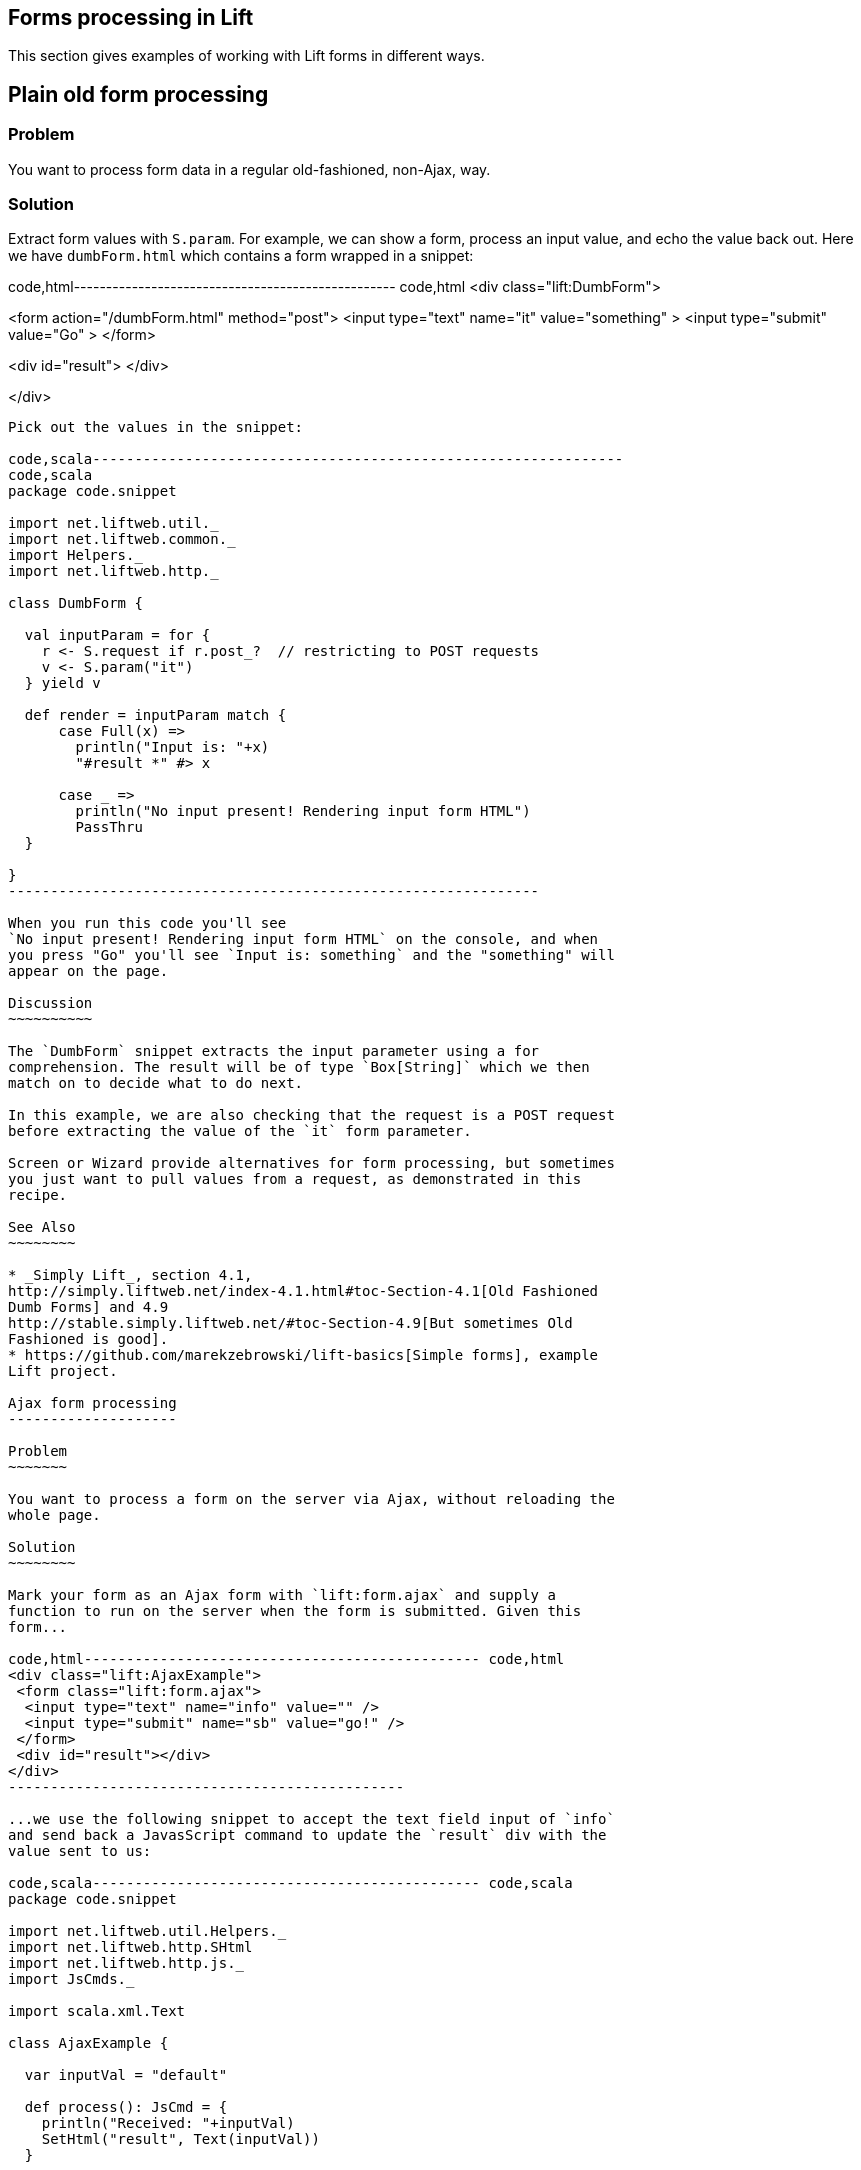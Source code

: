 Forms processing in Lift
------------------------

This section gives examples of working with Lift forms in different
ways.

Plain old form processing
-------------------------

Problem
~~~~~~~

You want to process form data in a regular old-fashioned, non-Ajax, way.

Solution
~~~~~~~~

Extract form values with `S.param`. For example, we can show a form,
process an input value, and echo the value back out. Here we have
`dumbForm.html` which contains a form wrapped in a snippet:

code,html-------------------------------------------------- code,html
<div class="lift:DumbForm">

<form  action="/dumbForm.html" method="post">
  <input type="text" name="it" value="something" >
  <input type="submit" value="Go" >
</form> 

<div id="result"> </div>

</div>
--------------------------------------------------

Pick out the values in the snippet:

code,scala---------------------------------------------------------------
code,scala
package code.snippet

import net.liftweb.util._
import net.liftweb.common._
import Helpers._
import net.liftweb.http._

class DumbForm {

  val inputParam = for {
    r <- S.request if r.post_?  // restricting to POST requests
    v <- S.param("it")
  } yield v
  
  def render = inputParam match {
      case Full(x) => 
        println("Input is: "+x)
        "#result *" #> x
      
      case _ =>  
        println("No input present! Rendering input form HTML")
        PassThru  
  }
  
}
---------------------------------------------------------------

When you run this code you'll see
`No input present! Rendering input form HTML` on the console, and when
you press "Go" you'll see `Input is: something` and the "something" will
appear on the page.

Discussion
~~~~~~~~~~

The `DumbForm` snippet extracts the input parameter using a for
comprehension. The result will be of type `Box[String]` which we then
match on to decide what to do next.

In this example, we are also checking that the request is a POST request
before extracting the value of the `it` form parameter.

Screen or Wizard provide alternatives for form processing, but sometimes
you just want to pull values from a request, as demonstrated in this
recipe.

See Also
~~~~~~~~

* _Simply Lift_, section 4.1,
http://simply.liftweb.net/index-4.1.html#toc-Section-4.1[Old Fashioned
Dumb Forms] and 4.9
http://stable.simply.liftweb.net/#toc-Section-4.9[But sometimes Old
Fashioned is good].
* https://github.com/marekzebrowski/lift-basics[Simple forms], example
Lift project.

Ajax form processing
--------------------

Problem
~~~~~~~

You want to process a form on the server via Ajax, without reloading the
whole page.

Solution
~~~~~~~~

Mark your form as an Ajax form with `lift:form.ajax` and supply a
function to run on the server when the form is submitted. Given this
form...

code,html----------------------------------------------- code,html
<div class="lift:AjaxExample">
 <form class="lift:form.ajax">
  <input type="text" name="info" value="" />
  <input type="submit" name="sb" value="go!" />
 </form>
 <div id="result"></div>
</div>
-----------------------------------------------

...we use the following snippet to accept the text field input of `info`
and send back a JavasScript command to update the `result` div with the
value sent to us:

code,scala---------------------------------------------- code,scala
package code.snippet

import net.liftweb.util.Helpers._
import net.liftweb.http.SHtml
import net.liftweb.http.js._
import JsCmds._

import scala.xml.Text

class AjaxExample {
  
  var inputVal = "default"

  def process(): JsCmd = {
    println("Received: "+inputVal)
    SetHtml("result", Text(inputVal))
  }

  def render = {
    "name=info" #> ( 
        SHtml.text(inputVal, inputVal = _) ++ 
        SHtml.hidden(process) )
  }

}
----------------------------------------------

Discussion
~~~~~~~~~~

The form's `info` input is bound to a `SHtml.text` box which will set
the local `inputVal` variable to the value submitted by the form.

The hidden field instructs Lift to call the `() => Any` function
(`process`, in this example) when the form is submitted. The end result
is the text entered is echoed back by setting the HTML node `result`.
There are many other `JsCmd`s you could send, including `Noop` if you
decide to send nothing.

In `SHtml` you will see functions starting with "ajax" (e.g.,
`ajaxText`). These are great for field-level Ajax interactions, such as
triggering actions on input or selection changes.

See Also
~~~~~~~~

* _Simply Lift_, chapter 4.8
http://stable.simply.liftweb.net/#toc-Section-4.8[Ajax].
* Example https://github.com/marekzebrowski/lift-basics[simple forms]
Lift project.
* http://www.assembla.com/spaces/liftweb/wiki/cool_tips[Server side
function order] on the Lift Cool Tips Wiki page.
*
http://scala-tools.org/mvnsites/liftweb-2.4/net/liftweb/http/SHtml.html[SHtml
Scala Doc].
* Lift's http://demo.liftweb.net/ajax[Ajax Demo page].

Ajax JSON form processing
-------------------------

Problem
~~~~~~~

You want to process a form via Ajax, sending the data in JSON format.

Solution
~~~~~~~~

Make use of Lift's `jlift.js` Javascript and `JsonHandler` code.
Consider this HTML, which is not in a form, but includes `jlift.js`:

code,html--------------------------------------------------------------
code,html
<div class="lift:JsonForm" >

 <!--  required for JSON forms processing -->
 <script src="/classpath/jlift.js" class="lift:tail"></script>

 <!--  placeholder script required to process the form -->
 <script id="jsonFormScript" class="lift:tail"></script>

 <div id="formToJson" name="formToJson">
  <input type="text" name="name" value="Royal Society" />
  <input type="text" name="motto" value="Nullius in verba" />
  <input type="submit" name="sb" value="go!" />
 </div>
 <div id="result"></div>
</div>
--------------------------------------------------------------

The server-side code to accept the input as JSON would be as follows:

code,scala------------------------------------------------------------------------------
code,scala
package code.snippet

import net.liftweb.util._
import Helpers._

import net.liftweb.http._
import net.liftweb.http.js._
import JsCmds._

import scala.xml._

class JsonForm {

  def render = 
     "#formToJson" #> ((ns:NodeSeq) => SHtml.jsonForm(jsonHandler, ns)) &
     "#jsonFormScript" #> Script(jsonHandler.jsCmd)   
    
    object jsonHandler extends JsonHandler {
      
      def apply(in: Any): JsCmd = in match {
          case JsonCmd("processForm", target, params: Map[String, _], all) => 
            val name = params.getOrElse("name", "No Name")
            val motto = params.getOrElse("motto", "No Motto")
            SetHtml("result", 
                Text("The motto of %s is %s".format(name,motto)) )      
          
          case _ => 
            SetHtml("result",Text("Unknown command"))
      }

    }
}
------------------------------------------------------------------------------

If you click the go button and observe the network traffic, you'll see
the following sent to the server:

code,json----------------------------------------------------------------
code,json
{ "command":"processForm",
  "params":{"name":"Royal Society","motto":"Nullius in verba"} }
----------------------------------------------------------------

The server will send back JavaScript to update the `results` div with
"The motto of the Royal Society is Nullius in verba".

Discussion
~~~~~~~~~~

The key components in the example are:

1.  `jlift.js` script that makes various JSON functions available; and
2.  generated JavaScript code (`jsonHandler.jsCmd`) that is included on
the page to perform the actual submission.

In the binding, `SHtml.jsonForm` takes the `jsonHandler` object which
will process the form elements, and wraps your template, `ns`, with a
`<form>` tag. We also bind the JavasScript required to the
`jsonFormScript` placeholder.

When the form is submitted, the `JsonHandler.apply` allows us to pattern
match on the input and extract the values we need from a `Map`. Note
that compiling this code will produce a warning as `Map[String,_]` will
be "unchecked since it is eliminated by erasure".

If you are implementing a REST service to process JSON, consider using
Rest helpers in Lift to do that.

See Also
~~~~~~~~

*
http://www.javabeat.net/2011/05/using-json-forms-with-ajax-in-lift-framework/[Using
JSON forms with AJAX in Lift Framework].
* _Lift in Action_, section 9.1.4 "Using JSON forms with AJAX".
* Example Lift application demonstrating
https://github.com/marekzebrowski/lift-basics[Simple form] processing.
* Section 10.4, JSON, in
http://exploring.liftweb.net/master/index-10.html[Exploring Lift].
* http://en.wikipedia.org/wiki/Nullius_in_verba[Nullius in verba].

Conditionally disable a checkbox
--------------------------------

Problem
~~~~~~~

You want to add the `disabled` attribute to a `SHtml.checkbox` based on
a conditional check.

Solution
~~~~~~~~

Create a CSS selector transform to add the disabled attribute, and apply
it to your checkbox transform. For example, suppose you have a simple
checkbox:

code,scala---------------------------------------------------------------------
code,scala
class Likes {
  var likeTurtles = false
  def checkbox = "*" #> SHtml.checkbox(likeTurtles, likeTurtles = _ )
}
---------------------------------------------------------------------

Further suppose you want to disable it roughly 50% of the time:

code,scala------------------------------------------------------------------
code,scala
def disabler = if (math.random > 0.5d)
  "* [disabled]" #> "disabled"
else
  PassThru

def conditionallyDisabledCheckbox = 
  "*" #> disabler( SHtml.checkbox(likeTurtles, likeTurtles = _ ) )
------------------------------------------------------------------

Using `lift:Likes.conditionallyDisabledCheckbox` the checkbox would be
disabled half the time.

Discussion
~~~~~~~~~~

The `disabler` method returns a `NodeSeq=>NodeSeq` function, meaning
when we apply it in `conditionallyDisabledCheckbox` we need to give it a
`NodeSeq`, which is exactly what `SHtml.checkbox` provides.

The `[disabled]` part of the CSS selector is selecting the disabled
attribute and replacing it with the value on the right of the `#>`,
which is "disabled" in this example.

What this combination means is that half the time the disabled attribute
will be set on the checkbox, and half the time the checkbox `NodeSeq`
will be left untouched because `PassThru` does not change the `NodeSeq`.

The example above separates the test from the checkbox only to make it
easier to write this discussion section. You can of course in-line the
test, as is done in the mailing list post referenced below.

See Also
~~~~~~~~

* Mailing list question regarding
https://groups.google.com/d/topic/liftweb/KBVhkuM1NQQ/discussion[how to
conditionally mark a SHtml.checkbox as disabled].
* _Simply Lift_ http://simply.liftweb.net/index-7.10.html[7.10 CSS
Selector Transforms].

Use a select box with multiple options
--------------------------------------

Problem
~~~~~~~

You want to show the user a number of options in a select box, and allow
them to select multiple values.

Solution
~~~~~~~~

Use `SHtml.multiSelect`:

code,scala--------------------------------------------------------------------------
code,scala
class MySnippet {
  def multi = {
    case class Item(id: String, name: String)
    val inventory = Item("a", "Coffee") :: Item("b", "Milk") :: 
       Item("c", "Sugar") :: Nil
    
     val options : List[(String,String)] = 
       inventory.map(i => (i.id -> i.name))
     
     val default = inventory.head.id :: Nil
     
     "#opts *" #> 
       SHtml.multiSelect(options, default, xs => println("Selected: "+xs))
  }
}
--------------------------------------------------------------------------

The corresponding template would be:

code,html-------------------------------------------- code,html
<div class="lift:MySnippet.multi?form=post">
  <p>What can I getcha?</p>
  <div id="opts">options go here</div>
  <input type="submit" value="Submit" />
</div>
--------------------------------------------

This will render as something like:

code,hmtl----------------------------------------------------------
code,hmtl
<form action="/" method="post"><div>
  <p>What can I getcha?</p>
  <div id="opts">
   <select name="F25749422319ALP1BW" multiple="true">
     <option value="a" selected="selected">Coffee</option>
     <option value="b">Milk</option>
     <option value="c">Sugar</option>
   </select>
  </div>
  <input value="Submit" type="submit">
</form>
----------------------------------------------------------

Discussion
~~~~~~~~~~

Recall that an HTML select consists of a set of options, each of which
has a value and a name. To reflect this, the above examples takes our
`inventory` of objects and turns it into a list of (value,name) string
pairs, called `options`.

The function given to `multiSelect` will receive the values (ids), not
the names, of the options. That is, if you ran the above code, and
selected "Coffee" and "Milk" the function would see `List("a", "b")`.

Selected no options
^^^^^^^^^^^^^^^^^^^

Be aware if no options are selected at all, your handling function is
not called. This is described in ticket 1139. One way to work around
this to to add a hidden function to reset the list. For example, we
could modify the above code to be a stateful snippet and remember the
values we selected:

code,scala----------------------------------------------------------------------------
code,scala
class MySnippet extends StatefulSnippet {

  def dispatch = {
    case "multi" => multi
  }
  
  case class Item(id: String, name: String)
  val inventory = Item("a", "Coffee") :: Item("b", "Milk") :: 
    Item("c", "Sugar") :: Nil
    
  val options : List[(String,String)] = inventory.map(i => (i.id -> i.name))
    
  var current = inventory.head.id :: Nil
  
  def multi = "#opts *" #> (
    SHtml.hidden( () => current = Nil) ++ 
    SHtml.multiSelect(options, current, current = _)
  )
}
----------------------------------------------------------------------------

Each time the form is submited the `current` list of IDs is set to
whatever you have selected in the browser. But note that we have started
with a hidden function that resets `current` to the empty list, meaning
that if the receiving function in `multiSelect` is never called, that
would mean you have nothing selected. That may be useful, depending on
what behaviour you need in your application.

Type-safe options
^^^^^^^^^^^^^^^^^

If you don't want to work in terms of `String` values for an option, you
can use `multiSelectObj`. In this variation the list of options still
provides a text name, but the value is in terms of a class. Likewise,
the list of default values will be a list of class instances:

code,scala---------------------------------------------------------------------
code,scala
val options : List[(Item,String)] = inventory.map(i => (i -> i.name))
val current = inventory.head :: Nil
---------------------------------------------------------------------

The call to generate the multi-select from this data is similar, but
note that the function receives a list of `Item`:

code,scala----------------------------------------------------
code,scala
"#opts *" #> SHtml.multiSelectObj(options, current, 
  (xs: List[Item]) => println("Got "+xs) )
----------------------------------------------------

Enumerations
^^^^^^^^^^^^

You can use `multiSelectObj` with enumerations:

code,scala----------------------------------------------------------------------
code,scala
object Item extends Enumeration {
  type Item = Value
  val Coffee, Milk, Sugar = Value
}

import Item._
  
val options : List[(Item,String)] = 
  Item.values.toList.map(i => (i -> i.toString))
    
var current = Item.Coffee :: Nil
  
def multi = "#opts *" #> SHtml.multiSelectObj[Item](options, current, 
  xs => println("Got "+xs) )
----------------------------------------------------------------------

See Also
~~~~~~~~

* _Exploring Lift_, Chapter 6,
http://exploring.liftweb.net/master/index-6.html[Forms in Lift].
* https://www.assembla.com/spaces/liftweb/tickets/1139[Ticket 1139],
Cannot clear out multiselect.

